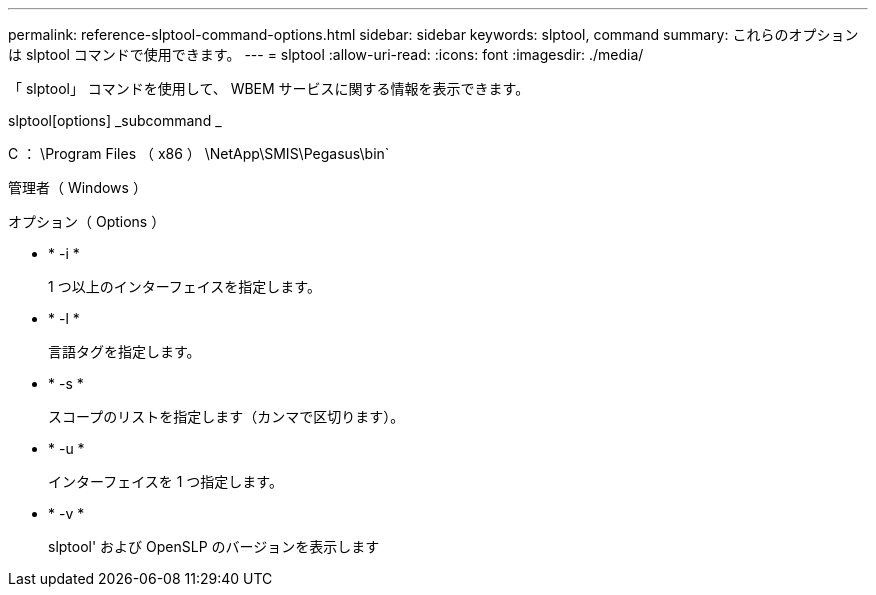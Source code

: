 ---
permalink: reference-slptool-command-options.html 
sidebar: sidebar 
keywords: slptool, command 
summary: これらのオプションは slptool コマンドで使用できます。 
---
= slptool
:allow-uri-read: 
:icons: font
:imagesdir: ./media/


[role="lead"]
「 slptool」 コマンドを使用して、 WBEM サービスに関する情報を表示できます。

slptool[options] _subcommand _

C ： \Program Files （ x86 ） \NetApp\SMIS\Pegasus\bin`

管理者（ Windows ）

.オプション（ Options ）
* * -i *
+
1 つ以上のインターフェイスを指定します。

* * -l *
+
言語タグを指定します。

* * -s *
+
スコープのリストを指定します（カンマで区切ります）。

* * -u *
+
インターフェイスを 1 つ指定します。

* * -v *
+
slptool' および OpenSLP のバージョンを表示します


